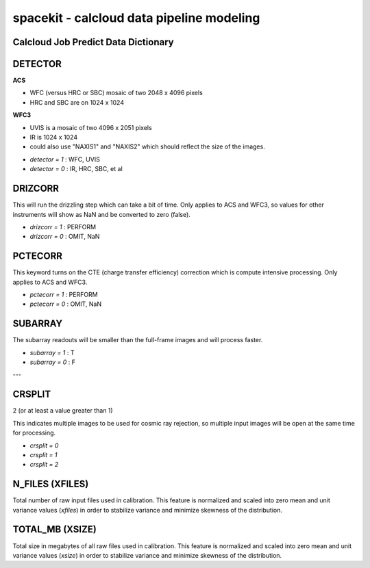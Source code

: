 ******************************************
spacekit - calcloud data pipeline modeling
******************************************

Calcloud Job Predict Data Dictionary
------------------------------------


DETECTOR
--------

**ACS**

* WFC (versus HRC or SBC) mosaic of two 2048 x 4096 pixels
* HRC and SBC are on 1024 x 1024

**WFC3**

* UVIS is a mosaic of two 4096 x 2051 pixels
* IR is 1024 x 1024
* could also use "NAXIS1" and "NAXIS2" which should reflect the size of the images.

- `detector = 1` : WFC, UVIS
- `detector = 0` : IR, HRC, SBC, et al 


DRIZCORR
--------

This will run the drizzling step which can take
a bit of time. Only applies to ACS and WFC3, so values for other instruments will show as NaN and be converted to zero (false).

- `drizcorr = 1` : PERFORM
- `drizcorr = 0` : OMIT, NaN

PCTECORR
--------

This keyword turns on the CTE (charge transfer efficiency) 
correction which is compute intensive processing. Only applies to ACS and WFC3.

- `pctecorr = 1` : PERFORM
- `pctecorr = 0` : OMIT, NaN


SUBARRAY
--------

The subarray readouts will be smaller than the full-frame
images and will process faster.

- `subarray = 1` : T
- `subarray = 0` : F

--- 

CRSPLIT
-------

2 (or at least a value greater than 1) 

This indicates multiple images to be used for cosmic
ray rejection, so multiple input images will be open
at the same time for processing.

- `crsplit = 0`
- `crsplit = 1`
- `crsplit = 2`


N_FILES (XFILES)
----------------

Total number of raw input files used in calibration. This feature is normalized and scaled into zero mean and unit variance values (`xfiles`) in order to stabilize variance and minimize skewness of the distribution.

TOTAL_MB (XSIZE)
----------------

Total size in megabytes of all raw files used in calibration.  This feature is normalized and scaled into zero mean and unit variance values (`xsize`) in order to stabilize variance and minimize skewness of the distribution.

